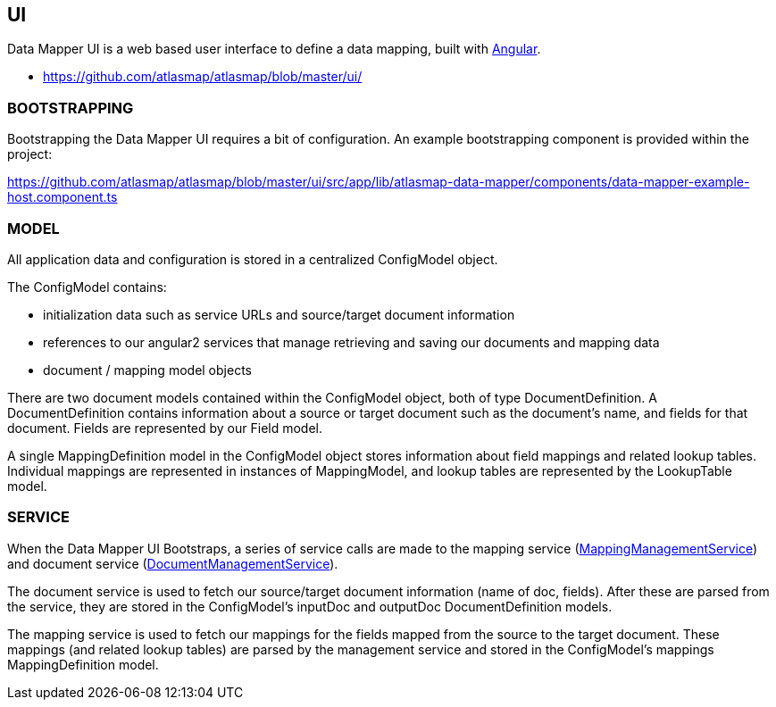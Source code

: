 [[internal-ui]]
== UI

Data Mapper UI is a web based user interface to define a data mapping, built with https://angular.io/[Angular].

- https://github.com/atlasmap/atlasmap/blob/master/ui/


=== BOOTSTRAPPING

Bootstrapping the Data Mapper UI requires a bit of configuration. An example bootstrapping component is provided within the project:

https://github.com/atlasmap/atlasmap/blob/master/ui/src/app/lib/atlasmap-data-mapper/components/data-mapper-example-host.component.ts

=== MODEL

All application data and configuration is stored in a centralized ConfigModel object.

The ConfigModel contains:

- initialization data such as service URLs and source/target document information
- references to our angular2 services that manage retrieving and saving our documents and mapping data
- document / mapping model objects

There are two document models contained within the ConfigModel object, both of type DocumentDefinition. A DocumentDefinition contains information about a source or target document such as the document's name, and fields for that document. Fields are represented by our Field model.

A single MappingDefinition model in the ConfigModel object stores information about field mappings and related lookup tables. Individual mappings are represented in instances of MappingModel, and lookup tables are represented by the LookupTable model.

=== SERVICE

When the Data Mapper UI Bootstraps, a series of service calls are made to the mapping service (https://github.com/atlasmap/atlasmap/blob/master/ui/src/app/lib/atlasmap-data-mapper/services/mapping-management.service.ts[MappingManagementService]) and document service (https://github.com/atlasmap/atlasmap/blob/master/ui/src/app/lib/atlasmap-data-mapper/services/document-management.service.ts[DocumentManagementService]). 

The document service is used to fetch our source/target document information (name of doc, fields). After these are parsed from the service, they are stored in the ConfigModel's inputDoc and outputDoc DocumentDefinition models.

The mapping service is used to fetch our mappings for the fields mapped from the source to the target document. These mappings (and related lookup tables) are parsed by the management service and stored in the ConfigModel's mappings MappingDefinition model. 
